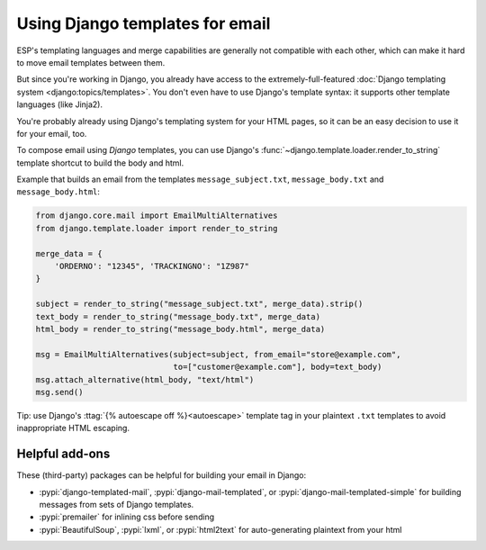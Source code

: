 .. _django-templates:

Using Django templates for email
================================

ESP's templating languages and merge capabilities are generally not compatible
with each other, which can make it hard to move email templates between them.

But since you're working in Django, you already have access to the
extremely-full-featured :doc:`Django templating system <django:topics/templates>`.
You don't even have to use Django's template syntax: it supports other
template languages (like Jinja2).

You're probably already using Django's templating system for your HTML pages,
so it can be an easy decision to use it for your email, too.

To compose email using *Django* templates, you can use Django's
:func:`~django.template.loader.render_to_string`
template shortcut to build the body and html.

Example that builds an email from the templates ``message_subject.txt``,
``message_body.txt`` and ``message_body.html``:

.. code-block:: python

    from django.core.mail import EmailMultiAlternatives
    from django.template.loader import render_to_string

    merge_data = {
        'ORDERNO': "12345", 'TRACKINGNO': "1Z987"
    }

    subject = render_to_string("message_subject.txt", merge_data).strip()
    text_body = render_to_string("message_body.txt", merge_data)
    html_body = render_to_string("message_body.html", merge_data)

    msg = EmailMultiAlternatives(subject=subject, from_email="store@example.com",
                                 to=["customer@example.com"], body=text_body)
    msg.attach_alternative(html_body, "text/html")
    msg.send()

Tip: use Django's :ttag:`{% autoescape off %}<autoescape>` template tag in your
plaintext ``.txt`` templates to avoid inappropriate HTML escaping.


Helpful add-ons
---------------

These (third-party) packages can be helpful for building your email
in Django:

* :pypi:`django-templated-mail`, :pypi:`django-mail-templated`, or :pypi:`django-mail-templated-simple`
  for building messages from sets of Django templates.
* :pypi:`premailer` for inlining css before sending
* :pypi:`BeautifulSoup`, :pypi:`lxml`, or :pypi:`html2text` for auto-generating plaintext from your html

